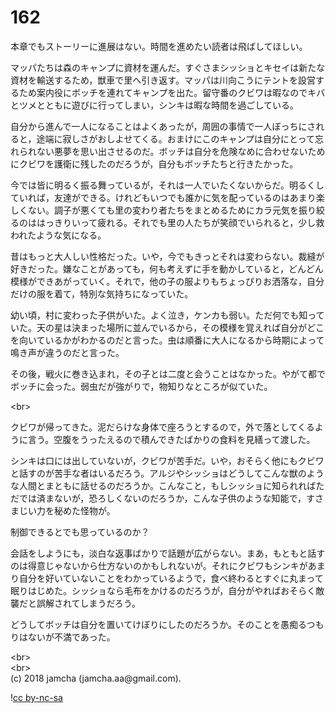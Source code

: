 #+OPTIONS: toc:nil
#+OPTIONS: \n:t

* 162

  本章でもストーリーに進展はない。時間を進めたい読者は飛ばしてほしい。

  マッパたちは森のキャンプに資材を運んだ。すぐさまシッショとキセイは新たな資材を輸送するため，獣車で里へ引き返す。マッパは川向こうにテントを設営するため案内役にボッチを連れてキャンプを出た。留守番のクビワは暇なのでキバとツメとともに遊びに行ってしまい，シンキは暇な時間を過ごしている。

  自分から進んで一人になることはよくあったが，周囲の事情で一人ぼっちにされると，途端に寂しさがおしよせてくる。おまけにこのキャンプは自分にとって忘れられない悪夢を思い出させるのだ。ボッチは自分を危険なめに合わせないためにクビワを護衛に残したのだろうが，自分もボッチたちと行きたかった。

  今では皆に明るく振る舞っているが，それは一人でいたくないからだ。明るくしていれば，友達ができる。けれどもいつでも誰かに気を配っているのはあまり楽しくない。調子が悪くても里の変わり者たちをまとめるためにカラ元気を振り絞るのははっきりいって疲れる。それでも里の人たちが笑顔でいられると，少し救われたような気になる。

  昔はもっと大人しい性格だった。いや，今でもきっとそれは変わらない。裁縫が好きだった。嫌なことがあっても，何も考えずに手を動かしていると，どんどん模様ができあがっていく。それで，他の子の服よりもちょっぴりお洒落な，自分だけの服を着て，特別な気持ちになっていた。

  幼い頃，村に変わった子供がいた。よく泣き，ケンカも弱い。ただ何でも知っていた。天の星は決まった場所に並んでいるから，その模様を覚えれば自分がどこを向いているかがわかるのだと言った。虫は順番に大人になるから時期によって鳴き声が違うのだと言った。

  その後，戦火に巻き込まれ，その子とは二度と会うことはなかった。やがて都でボッチに会った。弱虫だが強がりで，物知りなところが似ていた。

  <br>

  クビワが帰ってきた。泥だらけな身体で座ろうとするので，外で落としてくるように言う。空腹をうったえるので積んできたばかりの食料を見繕って渡した。

  シンキは口には出していないが，クビワが苦手だ。いや，おそらく他にもクビワと話すのが苦手な者はいるだろう。アルジやシッショはどうしてこんな獣のような人間とまともに話せるのだろうか。こんなこと，もしシッショに知られればただでは済まないが，恐ろしくないのだろうか，こんな子供のような知能で，すさまじい力を秘めた怪物が。

  制御できるとでも思っているのか？

  会話をしようにも，淡白な返事ばかりで話題が広がらない。まあ，もともと話すのは得意じゃないから仕方ないのかもしれないが。それにクビワもシンキがあまり自分を好いていないことをわかっているようで，食べ終わるとすぐに丸まって眠りはじめた。シッショなら毛布をかけるのだろうが，自分がやればおそらく敵襲だと誤解されてしまうだろう。

  どうしてボッチは自分を置いてけぼりにしたのだろうか。そのことを愚痴るつもりはないが不満であった。

  <br>
  <br>
  (c) 2018 jamcha (jamcha.aa@gmail.com).

  ![[http://i.creativecommons.org/l/by-nc-sa/4.0/88x31.png][cc by-nc-sa]]
